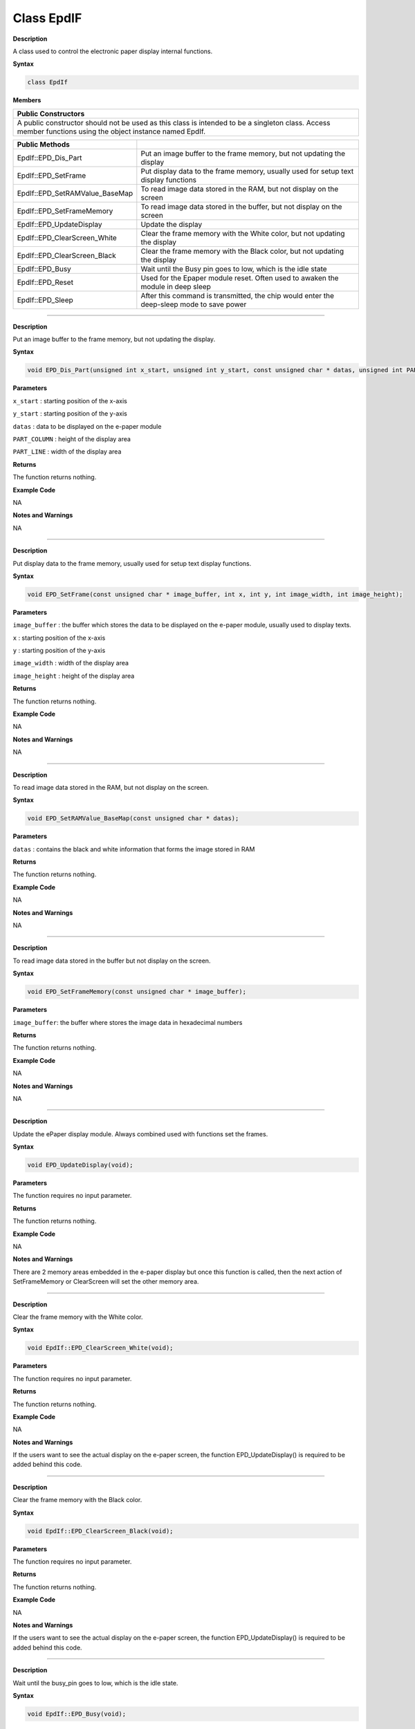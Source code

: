 ####################
Class EpdIF
####################

**Description**

A class used to control the electronic paper display internal functions.

**Syntax**

.. code:: cpp

  class EpdIf

**Members**

+----------------------------------------------------------------------+
| **Public Constructors**                                              |
+======================================================================+
| A public constructor should not be used as this class is intended to |
| be a singleton class. Access member functions using the object       |
| instance named EpdIf.                                                |
+----------------------------------------------------------------------+

+--------------------------------+------------------------------------+
| **Public Methods**             |                                    |
+================================+====================================+
| EpdIf::EPD_Dis_Part            | Put an image buffer to the frame   |
|                                | memory, but not updating the       |
|                                | display                            |
+--------------------------------+------------------------------------+
| EpdIf::EPD_SetFrame            | Put display data to the frame      |
|                                | memory, usually used for setup     |
|                                | text display functions             |
+--------------------------------+------------------------------------+
| EpdIf::EPD_SetRAMValue_BaseMap | To read image data stored in the   |
|                                | RAM, but not display on the screen |
+--------------------------------+------------------------------------+
| EpdIf::EPD_SetFrameMemory      | To read image data stored in the   |
|                                | buffer, but not display on the     |
|                                | screen                             |
+--------------------------------+------------------------------------+
| EpdIf::EPD_UpdateDisplay       | Update the display                 |
+--------------------------------+------------------------------------+
| EpdIf::EPD_ClearScreen_White   | Clear the frame memory with the    |
|                                | White color, but not updating the  |
|                                | display                            |
+--------------------------------+------------------------------------+
| EpdIf::EPD_ClearScreen_Black   | Clear the frame memory with the    |
|                                | Black color, but not updating the  |
|                                | display                            |
+--------------------------------+------------------------------------+
| EpdIf::EPD_Busy                | Wait until the Busy pin goes to    |
|                                | low, which is the idle state       |
+--------------------------------+------------------------------------+
| EpdIf::EPD_Reset               | Used for the Epaper module reset.  |
|                                | Often used to awaken the module in |
|                                | deep sleep                         |
+--------------------------------+------------------------------------+
| EpdIf::EPD_Sleep               | After this command is transmitted, |
|                                | the chip would enter the           |
|                                | deep-sleep mode to save power      |
+--------------------------------+------------------------------------+

-------------------

.. method:: EpdIf:: EPD_Dis_Part


**Description**

Put an image buffer to the frame memory, but not updating the display.

**Syntax**

.. code:: cpp

  void EPD_Dis_Part(unsigned int x_start, unsigned int y_start, const unsigned char * datas, unsigned int PART_COLUMN, unsigned int PART_LINE);

**Parameters**

``x_start`` : starting position of the x-axis

``y_start`` : starting position of the y-axis

``datas`` : data to be displayed on the e-paper module

``PART_COLUMN`` : height of the display area

``PART_LINE`` : width of the display area

**Returns**

The function returns nothing.

**Example Code**

NA

**Notes and Warnings**

NA

--------------------------

.. method:: EpdIf:: EPD_SetFrame


**Description**

Put display data to the frame memory, usually used for setup text display functions.

**Syntax**

.. code:: cpp

  void EPD_SetFrame(const unsigned char * image_buffer, int x, int y, int image_width, int image_height);

**Parameters**

``image_buffer`` : the buffer which stores the data to be displayed on the e-paper module, usually used to display texts.

``x`` : starting position of the x-axis

``y`` : starting position of the y-axis

``image_width`` : width of the display area

``image_height`` : height of the display area

**Returns**

The function returns nothing.

**Example Code**

NA

**Notes and Warnings**

NA

--------------

.. method:: EpdIf:: EPD_SetRAMValue_BaseMap


**Description**

To read image data stored in the RAM, but not display on the screen.

**Syntax**

.. code:: cpp

  void EPD_SetRAMValue_BaseMap(const unsigned char * datas);

**Parameters**

``datas`` : contains the black and white information that forms the image stored in RAM

**Returns**

The function returns nothing.

**Example Code**

NA

**Notes and Warnings**

NA

------------------


.. method:: EpdIf:: EPD_SetFrameMemory


**Description**

To read image data stored in the buffer but not display on the screen.

**Syntax**

.. code:: cpp

  void EPD_SetFrameMemory(const unsigned char * image_buffer);

**Parameters**

``image_buffer``: the buffer where stores the image data in hexadecimal numbers

**Returns**

The function returns nothing.

**Example Code**

NA

**Notes and Warnings**

NA

-----------

.. method:: EpdIf:: EPD_UpdateDisplay


**Description**

Update the ePaper display module. Always combined used with functions set the frames.

**Syntax**

.. code:: cpp

  void EPD_UpdateDisplay(void);

**Parameters**

The function requires no input parameter.

**Returns**

The function returns nothing.

**Example Code**

NA

**Notes and Warnings**

There are 2 memory areas embedded in the e-paper display but once this
function is called, then the next action of SetFrameMemory or
ClearScreen will set the other memory area.

----------

.. method:: EpdIf:: EPD_ClearScreen_White


**Description**

Clear the frame memory with the White color.

**Syntax**

.. code:: cpp

  void EpdIf::EPD_ClearScreen_White(void);

**Parameters**

The function requires no input parameter.

**Returns**

The function returns nothing.

**Example Code**

NA

**Notes and Warnings**

If the users want to see the actual display on the e-paper screen, the
function EPD_UpdateDisplay() is required to be added behind this code.

-------------------------

.. method:: EpdIf:: EPD_ClearScreen_Black


**Description**

Clear the frame memory with the Black color.

**Syntax**

.. code:: cpp

  void EpdIf::EPD_ClearScreen_Black(void);

**Parameters**

The function requires no input parameter.

**Returns**

The function returns nothing.

**Example Code**

NA

**Notes and Warnings**

If the users want to see the actual display on the e-paper screen, the function EPD_UpdateDisplay() is required to be added behind this code.

-------------------------------

.. method:: EpdIf:: EPD_Busy


**Description**

Wait until the busy_pin goes to low, which is the idle state.

**Syntax**

.. code:: cpp

  void EpdIf::EPD_Busy(void);

**Parameters**

The function requires no input parameter.

**Returns**

The function returns nothing.

**Example Code**

NA

**Notes and Warnings**

If the users want to see the actual display on the e-paper screen, the function EPD_UpdateDisplay() is required to be added behind this code.

------------------

.. method:: EpdIf:: EPD_Reset


**Description**

This command will let the E-paper module reset, it is often used to awaken the module in while it’s in the deep sleep mode, you will find
more details in the function ``EpdIf:: EPD_Sleep()``.

**Syntax**

.. code:: cpp

  void EpdIf::EPD_Reset(void);

**Parameters**

The function requires no input parameter.

**Returns**

The function returns nothing.

**Example Code**

NA

**Notes and Warnings**

NA

-----------------

.. method:: EpdIf::EPD_Sleep


**Description**

After this command is transmitted, the chip would enter the deep-sleep mode to save power. The deep sleep mode would return to standby by hardware reset. You can use EPD:: Init() to awaken the E-paper module.

**Syntax**

.. code:: cpp

  void EpdIf::EPD_Sleep(void);

**Parameters**

The function requires no input parameter.

**Returns**

The function returns nothing.

**Example Code**

NA

**Notes and Warnings**

NA
